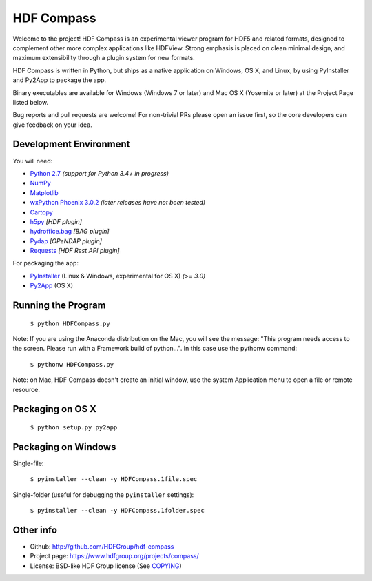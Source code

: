HDF Compass
===========

.. image:: https://badge.fury.io/py/hdf_compass.svg
    :target: https://badge.fury.io/py/hdf_compass
    :alt: PyPI Status

.. image:: https://readthedocs.org/projects/hdf-compass/badge/?version=stable
    :target: http://hdf-compass.readthedocs.org/en/stable/?badge=stable
    :alt: Stable Documentation Status

.. image:: https://readthedocs.org/projects/hdf-compass/badge/?version=latest
    :target: http://hdf-compass.readthedocs.org/en/latest/?badge=latest
    :alt: Latest Documentation Status

.. image:: https://ci.appveyor.com/api/projects/status/tfg350xo8t7h70ix?svg=true
    :target: https://ci.appveyor.com/project/giumas/hdf-compass
    :alt: AppVeyor Status

.. image:: https://travis-ci.org/giumas/hdf-compass.svg?branch=develop
    :target: https://travis-ci.org/giumas/hdf-compass
    :alt: Travis-CI Status

Welcome to the project!  HDF Compass is an experimental viewer program for
HDF5 and related formats, designed to complement other more complex
applications like HDFView.  Strong emphasis is placed on clean minimal design,
and maximum extensibility through a plugin system for new formats.

HDF Compass is written in Python, but ships as a native application on
Windows, OS X, and Linux, by using PyInstaller and Py2App to package the app.

Binary executables are available for Windows (Windows 7 or later) and Mac OS X (Yosemite or later) at
the Project Page listed below.

Bug reports and pull requests are welcome!  For non-trivial PRs please
open an issue first, so the core developers can give feedback on your idea.



Development Environment
-----------------------

You will need:

* `Python 2.7 <https://www.python.org/downloads/>`_ *(support for Python 3.4+ in progress)*
* `NumPy <https://github.com/numpy/numpy>`_
* `Matplotlib <https://github.com/matplotlib/matplotlib>`_
* `wxPython Phoenix 3.0.2 <https://github.com/wxWidgets/Phoenix>`_ *(later releases have not been tested)*
* `Cartopy <https://github.com/SciTools/cartopy>`_
* `h5py <https://github.com/h5py/h5py>`_ *[HDF plugin]*
* `hydroffice.bag <https://bitbucket.org/ccomjhc/hyo_bag>`_ *[BAG plugin]*
* `Pydap <https://github.com/robertodealmeida/pydap>`_ *[OPeNDAP plugin]*
* `Requests <https://github.com/kennethreitz/requests>`_ *[HDF Rest API plugin]*

For packaging the app:

* `PyInstaller <https://github.com/pyinstaller/pyinstaller>`_ (Linux & Windows, experimental for OS X) *(>= 3.0)*
* `Py2App <https://bitbucket.org/ronaldoussoren/py2app>`_ (OS X)


Running the Program  
-------------------

    ``$ python HDFCompass.py``


Note: If you are using the Anaconda distribution on the Mac, you will see the
message: "This program needs access to the screen.  Please run with a Framework
build of python...".  In this case use the pythonw command:

    ``$ pythonw HDFCompass.py``

Note: on Mac, HDF Compass doesn't create an initial window, use the system Application
menu to open a file or remote resource.

Packaging on OS X
-----------------

    ``$ python setup.py py2app``

Packaging on Windows
--------------------

Single-file:

    ``$ pyinstaller --clean -y HDFCompass.1file.spec``

Single-folder (useful for debugging the ``pyinstaller`` settings):

    ``$ pyinstaller --clean -y HDFCompass.1folder.spec``

Other info
----------

* Github: `http://github.com/HDFGroup/hdf-compass <http://github.com/HDFGroup/hdf-compass>`_
* Project page: `https://www.hdfgroup.org/projects/compass/ <https://www.hdfgroup.org/projects/compass/>`_
* License: BSD-like HDF Group license (See `COPYING <https://raw.githubusercontent.com/HDFGroup/hdf-compass/master/COPYING>`_)


